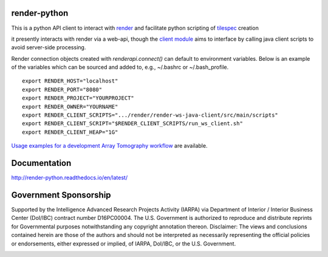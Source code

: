 .. image:: https://readthedocs.org/projects/render-python/badge/
   :target: http://render-python.readthedocs.io/en/latest/
   :alt: Documentation Status 
.. image:: https://travis-ci.org/fcollman/render-python.svg?branch=master
   :target: https://travis-ci.org/fcollman/render-python
   :alt: Build Status
.. image:: https://codecov.io/gh/fcollman/render-python/branch/master/graph/badge.svg
  :target: https://codecov.io/gh/fcollman/render-python
  
render-python
#############

This is a python API client to interact with `render <https://github.com/saalfeldlab/render>`_ and facilitate python scripting of `tilespec <https://github.com/saalfeldlab/render/blob/master/docs/src/site/markdown/data-model.md>`_ creation

it presently interacts with render via a web-api, though the `client module <renderapi/client.py>`_ aims to interface by calling java client scripts to avoid server-side processing.

Render connection objects created with `renderapi.connect()` can default to environment variables.  Below is an example of the variables which can be sourced and added to, e.g.,  ~/.bashrc or ~/.bash_profile.
::

    export RENDER_HOST="localhost"
    export RENDER_PORT="8080"
    export RENDER_PROJECT="YOURPROJECT"
    export RENDER_OWNER="YOURNAME"
    export RENDER_CLIENT_SCRIPTS=".../render/render-ws-java-client/src/main/scripts"
    export RENDER_CLIENT_SCRIPT="$RENDER_CLIENT_SCRIPTS/run_ws_client.sh"
    export RENDER_CLIENT_HEAP="1G"


`Usage examples for a development Array Tomography workflow <https://github.com/fcollman/render-python-apps>`_ are available.

Documentation 
#############
http://render-python.readthedocs.io/en/latest/

Government Sponsorship
######################
Supported by the Intelligence Advanced Research Projects Activity (IARPA) via Department of Interior / Interior Business Center (DoI/IBC) contract number D16PC00004. The U.S. Government is authorized to reproduce and distribute reprints for Governmental purposes notwithstanding any copyright annotation thereon. Disclaimer: The views and conclusions contained herein are those of the authors and should not be interpreted as necessarily representing the official policies or endorsements, either expressed or implied, of IARPA, DoI/IBC, or the U.S. Government.

.. _render :
